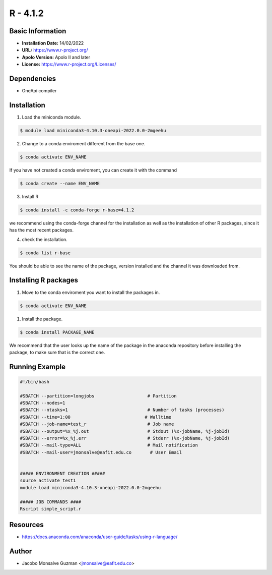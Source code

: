 .. R - 4.1.2:

*******************
R - 4.1.2
*******************

Basic Information
-----------------

- **Installation Date:** 14/02/2022
- **URL:** https://www.r-project.org/
- **Apolo Version:** Apolo II and later
- **License:** https://www.r-project.org/Licenses/

Dependencies
------------

- OneApi compiler

Installation
------------

1. Load the miniconda module.
   
.. code-block:: bash

    $ module load miniconda3-4.10.3-oneapi-2022.0.0-2mgeehu

2. Change to a conda enviroment different from the base one.

.. code-block:: bash

    $ conda activate ENV_NAME

If you have not created a conda enviroment, you can create it with the command

.. code-block:: bash

    $ conda create --name ENV_NAME

3. Install R

.. code-block:: bash

    $ conda install -c conda-forge r-base=4.1.2

we recommend using the conda-forge channel  for the installation as well as the installation of other R packages, since it has the most recent packages.

4. check the installation.

.. code-block:: bash

    $ conda list r-base

You should be able to see the name of the package, version installed and the channel it was downloaded from.

Installing R packages
---------------------

1. Move to the conda enviroment you want to install the packages in.

.. code-block:: bash

    $ conda activate ENV_NAME

1. Install the package.

.. code-block:: bash

    $ conda install PACKAGE_NAME

We recommend that the user looks up the name of the package in the anaconda repository before installing the package, to make sure that is the correct one.

Running Example
---------------
.. code-block:: bash
    
    #!/bin/bash

    #SBATCH --partition=longjobs                    # Partition
    #SBATCH --nodes=1
    #SBATCH --ntasks=1                              # Number of tasks (processes)
    #SBATCH --time=1:00                            # Walltime
    #SBATCH --job-name=test_r                       # Job name
    #SBATCH --output=%x_%j.out                      # Stdout (%x-jobName, %j-jobId)
    #SBATCH --error=%x_%j.err                       # Stderr (%x-jobName, %j-jobId)
    #SBATCH --mail-type=ALL                         # Mail notification
    #SBATCH --mail-user=jmonsalve@eafit.edu.co       # User Email


    ##### ENVIRONMENT CREATION #####
    source activate test1
    module load miniconda3-4.10.3-oneapi-2022.0.0-2mgeehu

    ##### JOB COMMANDS #### 
    Rscript simple_script.r

Resources
---------

- https://docs.anaconda.com/anaconda/user-guide/tasks/using-r-language/


Author
------
* Jacobo Monsalve Guzman <jmonsalve@eafit.edu.co>